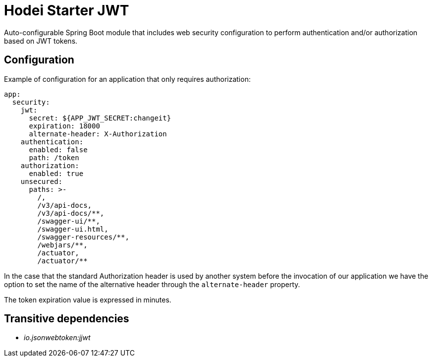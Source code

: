 = Hodei Starter JWT

Auto-configurable Spring Boot module that includes web security configuration to perform
authentication and/or authorization based on JWT tokens.

== Configuration

Example of configuration for an application that only requires authorization:

----
app:
  security:
    jwt:
      secret: ${APP_JWT_SECRET:changeit}
      expiration: 18000
      alternate-header: X-Authorization
    authentication:
      enabled: false
      path: /token
    authorization:
      enabled: true
    unsecured:
      paths: >-
        /,
        /v3/api-docs,
        /v3/api-docs/**,
        /swagger-ui/**,
        /swagger-ui.html,
        /swagger-resources/**,
        /webjars/**,
        /actuator,
        /actuator/**
----

In the case that the standard Authorization header is used by another system before the invocation
of our application we have the option to set the name of the alternative header through the
`alternate-header` property.

The token expiration value is expressed in minutes.

== Transitive dependencies

- _io.jsonwebtoken:jjwt_

 

